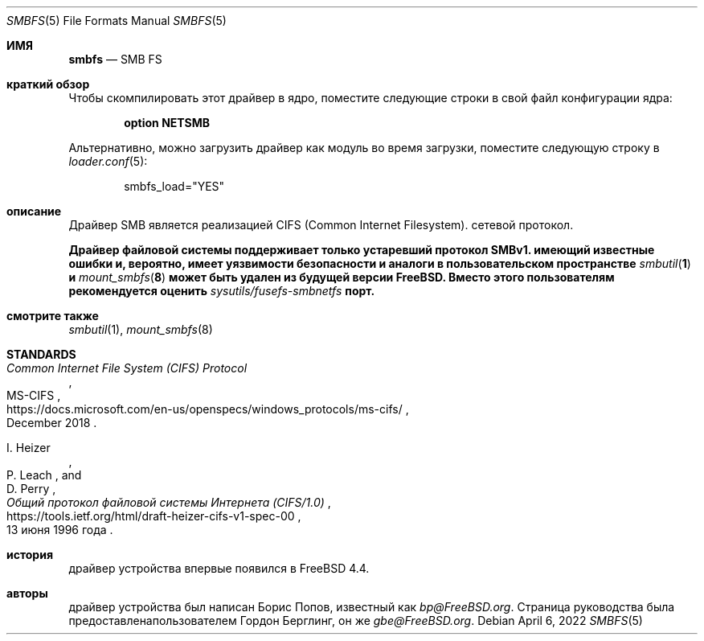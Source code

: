 .\" Copyright (c) 2020 Gordon Bergling
.\"
.\" Redistribution and use in source and binary forms, with or without
.\" modification, are permitted provided that the following conditions
.\" are met:
.\" 1. Redistributions of source code must retain the above copyright
.\"    notice, this list of conditions and the following disclaimer.
.\" 2. Redistributions in binary form must reproduce the above copyright
.\"    notice, this list of conditions and the following disclaimer in the
.\"    documentation and/or other materials provided with the distribution.
.\"
.\" THIS SOFTWARE IS PROVIDED BY THE AUTHOR AND CONTRIBUTORS ``AS IS'' AND
.\" ANY EXPRESS OR IMPLIED WARRANTIES, INCLUDING, BUT NOT LIMITED TO, THE
.\" IMPLIED WARRANTIES OF MERCHANTABILITY AND FITNESS FOR A PARTICULAR PURPOSE
.\" ARE DISCLAIMED.  IN NO EVENT SHALL THE AUTHOR OR CONTRIBUTORS BE LIABLE
.\" FOR ANY DIRECT, INDIRECT, INCIDENTAL, SPECIAL, EXEMPLARY, OR CONSEQUENTIAL
.\" DAMAGES (INCLUDING, BUT NOT LIMITED TO, PROCUREMENT OF SUBSTITUTE GOODS
.\" OR SERVICES; LOSS OF USE, DATA, OR PROFITS; OR BUSINESS INTERRUPTION)
.\" HOWEVER CAUSED AND ON ANY THEORY OF LIABILITY, WHETHER IN CONTRACT, STRICT
.\" LIABILITY, OR TORT (INCLUDING NEGLIGENCE OR OTHERWISE) ARISING IN ANY WAY
.\" OUT OF THE USE OF THIS SOFTWARE, EVEN IF ADVISED OF THE POSSIBILITY OF
.\" SUCH DAMAGE.
.\"
.Dd April 6, 2022
.Dt SMBFS 5
.Os
.Sh ИМЯ
.Nm smbfs
.Nd "SMB FS"
.Sh краткий обзор
Чтобы скомпилировать этот драйвер в ядро,
поместите следующие строки в свой
файл конфигурации ядра:
.Bd -ragged -offset indent
.Cd "option NETSMB"
.Ed
.Pp
Альтернативно, можно загрузить драйвер как
модуль во время загрузки, поместите следующую строку в
.Xr loader.conf 5 :
.Bd -literal -offset indent
smbfs_load="YES"
.Ed
.Sh описание
Драйвер SMB является реализацией CIFS (Common Internet Filesystem).
сетевой протокол.
.Pp
.Bf -symbolic
.Nm
Драйвер файловой системы поддерживает только устаревший протокол SMBv1.
.Nm
имеющий известные ошибки и, вероятно, имеет уязвимости безопасности
.Nm
и аналоги в пользовательском пространстве
.Xr smbutil 1
и
.Xr mount_smbfs 8
может быть удален из будущей версии
.Fx .
Вместо этого пользователям рекомендуется оценить
.Pa sysutils/fusefs-smbnetfs
порт.
.Ef
.Sh смотрите также
.Xr smbutil 1 ,
.Xr mount_smbfs 8
.Sh STANDARDS
.Rs
.%U https://docs.microsoft.com/en-us/openspecs/windows_protocols/ms-cifs/
.%T Common Internet File System (CIFS) Protocol
.%R MS-CIFS
.%D December 2018
.Re
.Pp
.Rs
.%U https://tools.ietf.org/html/draft-heizer-cifs-v1-spec-00
.%T Общий протокол файловой системы Интернета (CIFS/1.0)
.%D 13 июня 1996 года
.%A I. Heizer
.%A P. Leach
.%A D. Perry
.Re
.Sh история
.Nm
драйвер устройства впервые появился в
.Fx 4.4 .
.Sh авторы
.An -nosplit
.Nm
драйвер устройства был написан
.An Борис Попов, известный как Mt bp@FreeBSD.org .
Страница руководства была предоставлена ​​пользователем
.An Гордон Берглинг, он же Mt gbe@FreeBSD.org .
